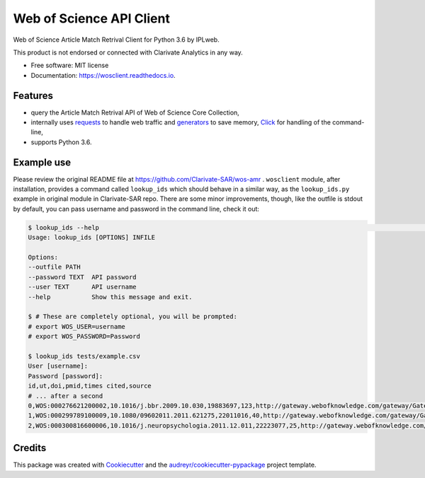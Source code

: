 =========================
Web of Science API Client
=========================


.. image:: https://img.shields.io/pypi/v/wosclient.svg
        :target: https://pypi.python.org/pypi/wosclient

.. image:: https://img.shields.io/travis/iplweb/wosclient.svg
        :target: https://travis-ci.org/iplweb/wosclient

.. image:: https://readthedocs.org/projects/wosclient/badge/?version=latest
        :target: https://wosclient.readthedocs.io/en/latest/?badge=latest
        :alt: Documentation Status


.. image:: https://pyup.io/repos/github/iplweb/wosclient/shield.svg
     :target: https://pyup.io/repos/github/iplweb/wosclient/
     :alt: Updates



Web of Science Article Match Retrival Client for Python 3.6 by IPLweb.

This product is not endorsed or connected with Clarivate Analytics in any way.


* Free software: MIT license
* Documentation: https://wosclient.readthedocs.io.


Features
--------

* query the Article Match Retrival API of Web of Science Core Collection,
* internally uses requests_ to handle web traffic and generators_ to save
  memory, Click_ for handling of the command-line,
* supports Python 3.6.

.. _Requests: http://docs.python-requests.org/en/master/
.. _generators: https://wiki.python.org/moin/Generators
.. _Click: http://click.pocoo.org/5/

Example use
-----------

Please review the original README file at https://github.com/Clarivate-SAR/wos-amr .
``wosclient`` module, after installation, provides a command called ``lookup_ids``
which should behave in a similar way, as the ``lookup_ids.py`` example in original
module in Clarivate-SAR repo. There are some minor improvements, though,
like the outfile is stdout by default, you can pass username and password
in the command line, check it out:

.. code-block:: shell

  $ lookup_ids --help                                                                                                     (env: wosclient) 2 ↵
  Usage: lookup_ids [OPTIONS] INFILE

  Options:
  --outfile PATH
  --password TEXT  API password
  --user TEXT      API username
  --help           Show this message and exit.

  $ # These are completely optional, you will be prompted:
  # export WOS_USER=username
  # export WOS_PASSWORD=Password

  $ lookup_ids tests/example.csv
  User [username]:
  Password [password]:
  id,ut,doi,pmid,times cited,source
  # ... after a second
  0,WOS:000276621200002,10.1016/j.bbr.2009.10.030,19883697,123,http://gateway.webofknowledge.com/gateway/Gateway.cgi?GWVersion=2&SrcApp=PARTNER_APP&SrcAuth=LinksAMR&KeyUT=WOS:000276621200002&DestLinkType=FullRecord&DestApp=ALL_WOS&UsrCustomerID=536ab1eb96204d8944f0b2ff5513dbea
  1,WOS:000299789100009,10.1080/09602011.2011.621275,22011016,40,http://gateway.webofknowledge.com/gateway/Gateway.cgi?GWVersion=2&SrcApp=PARTNER_APP&SrcAuth=LinksAMR&KeyUT=WOS:000299789100009&DestLinkType=FullRecord&DestApp=ALL_WOS&UsrCustomerID=536ab1eb96204d8944f0b2ff5513dbea
  2,WOS:000300816600006,10.1016/j.neuropsychologia.2011.12.011,22223077,25,http://gateway.webofknowledge.com/gateway/Gateway.cgi?GWVersion=2&SrcApp=PARTNER_APP&SrcAuth=LinksAMR&KeyUT=WOS:000300816600006&DestLinkType=FullRecord&DestApp=ALL_WOS&UsrCustomerID=536ab1eb96204d8944f0b2ff5513dbea



Credits
-------


This package was created with Cookiecutter_ and the `audreyr/cookiecutter-pypackage`_ project template.

.. _Cookiecutter: https://github.com/audreyr/cookiecutter
.. _`audreyr/cookiecutter-pypackage`: https://github.com/audreyr/cookiecutter-pypackage
